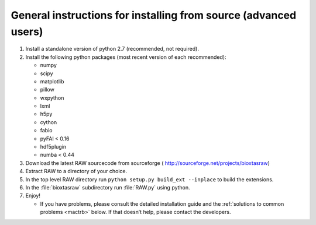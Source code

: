 General instructions for installing from source (advanced users)
^^^^^^^^^^^^^^^^^^^^^^^^^^^^^^^^^^^^^^^^^^^^^^^^^^^^^^^^^^^^^^^^^
.. _macgen:

#.  Install a standalone version of python 2.7 (recommended, not required).

#.  Install the following python packages (most recent version of each recommended):

    *   numpy

    *   scipy

    *   matplotlib

    *   pillow

    *   wxpython

    *   lxml

    *   h5py

    *   cython

    *   fabio

    *   pyFAI < 0.16

    *   hdf5plugin

    *   numba < 0.44

#.  Download the latest RAW sourcecode from sourceforge (
    `http://sourceforge.net/projects/bioxtasraw <http://sourceforge.net/projects/bioxtasraw>`_)

#.  Extract RAW to a directory of your choice.

#.  In the top level RAW directory run ``python setup.py build_ext --inplace``
    to build the extensions.

#.  In the :file:`bioxtasraw` subdirectory run :file:`RAW.py` using python.

#.  Enjoy!

    *   If you have problems, please consult the detailed installation guide and the
        :ref:`solutions to common problems <mactrb>` below. If that doesn’t help,
        please contact the developers.
